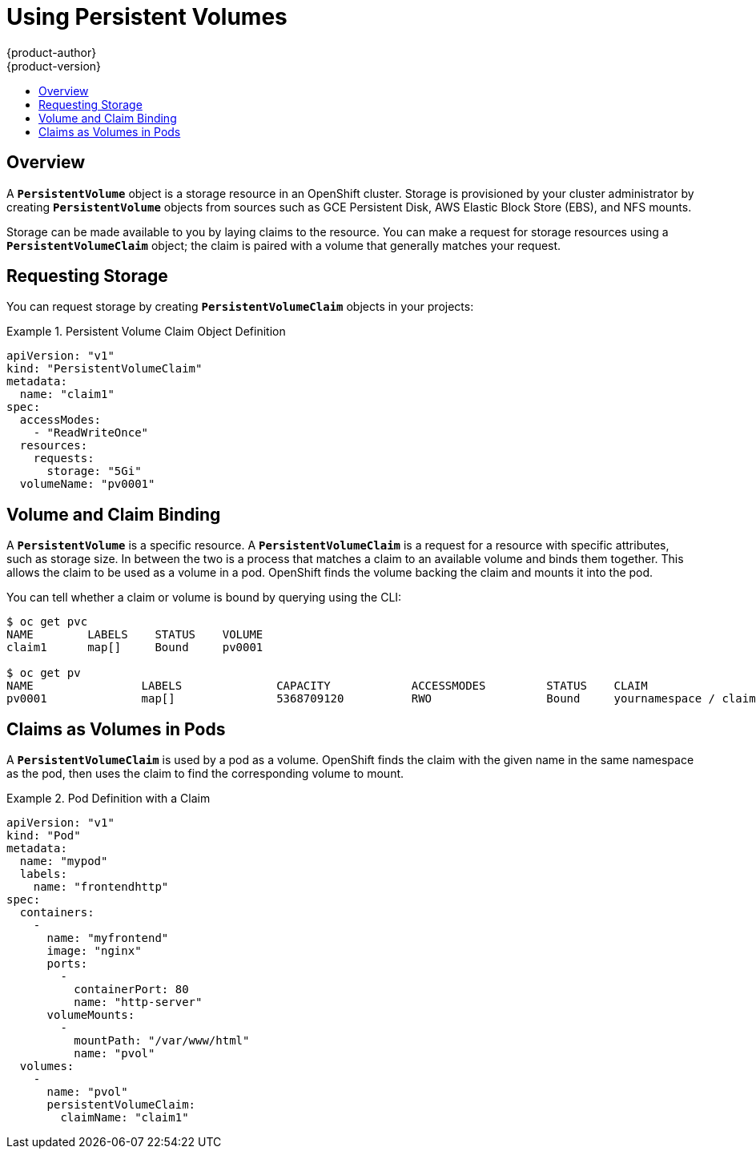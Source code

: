 = Using Persistent Volumes
{product-author}
{product-version}
:data-uri:
:icons:
:experimental:
:toc: macro
:toc-title:
:prewrap!:

toc::[]

== Overview
A `*PersistentVolume*` object is a storage resource in an OpenShift cluster.
Storage is provisioned by your cluster administrator by creating
`*PersistentVolume*` objects from sources such as GCE Persistent Disk, AWS
Elastic Block Store (EBS), and NFS mounts.

ifdef::openshift-enterprise,openshift-origin[]
[NOTE]
====
The link:../install_config/index.html[Installation and Configuration Guide]
provides instructions for cluster administrators on provisioning an OpenShift
cluster with persistent storage using
link:../install_config/persistent_storage/persistent_storage_nfs.html[NFS],
link:../install_config/persistent_storage/persistent_storage_glusterfs.html[GlusterFS],
link:../install_config/persistent_storage/persistent_storage_ceph_rbd.html[Ceph
RBD],
link:../install_config/persistent_storage/persistent_storage_cinder.html[OpenStack
Cinder],
link:../install_config/persistent_storage/persistent_storage_aws.html[AWS EBS],
link:../install_config/persistent_storage/persistent_storage_gce.html[GCE
Persistent Disk],
link:../install_config/persistent_storage/persistent_storage_iscsi.html[iSCSI],
and
link:../install_config/persistent_storage/persistent_storage_fibre_channel.html[Fibre
Channel].
====
endif::[]

Storage can be made available to you by laying claims to the resource. You can
make a request for storage resources using a `*PersistentVolumeClaim*` object;
the claim is paired with a volume that generally matches your request.

== Requesting Storage
You can request storage by creating `*PersistentVolumeClaim*` objects in your
projects:

.Persistent Volume Claim Object Definition
====

[source,yaml]
----
apiVersion: "v1"
kind: "PersistentVolumeClaim"
metadata:
  name: "claim1"
spec:
  accessModes:
    - "ReadWriteOnce"
  resources:
    requests:
      storage: "5Gi"
  volumeName: "pv0001"
----
====

== Volume and Claim Binding
A `*PersistentVolume*` is a specific resource. A `*PersistentVolumeClaim*` is a
request for a resource with specific attributes, such as storage size. In
between the two is a process that matches a claim to an available volume and
binds them together. This allows the claim to be used as a volume in a pod.
OpenShift finds the volume backing the claim and mounts it into the pod.

You can tell whether a claim or volume is bound by querying using the CLI:

====
----
$ oc get pvc
NAME        LABELS    STATUS    VOLUME
claim1      map[]     Bound     pv0001

$ oc get pv
NAME                LABELS              CAPACITY            ACCESSMODES         STATUS    CLAIM
pv0001              map[]               5368709120          RWO                 Bound     yournamespace / claim1
----
====

== Claims as Volumes in Pods

A `*PersistentVolumeClaim*` is used by a pod as a volume. OpenShift finds the
claim with the given name in the same namespace as the pod, then uses the claim
to find the corresponding volume to mount.

.Pod Definition with a Claim
====

[source,yaml]
----
apiVersion: "v1"
kind: "Pod"
metadata:
  name: "mypod"
  labels:
    name: "frontendhttp"
spec:
  containers:
    -
      name: "myfrontend"
      image: "nginx"
      ports:
        -
          containerPort: 80
          name: "http-server"
      volumeMounts:
        -
          mountPath: "/var/www/html"
          name: "pvol"
  volumes:
    -
      name: "pvol"
      persistentVolumeClaim:
        claimName: "claim1"
----
====
